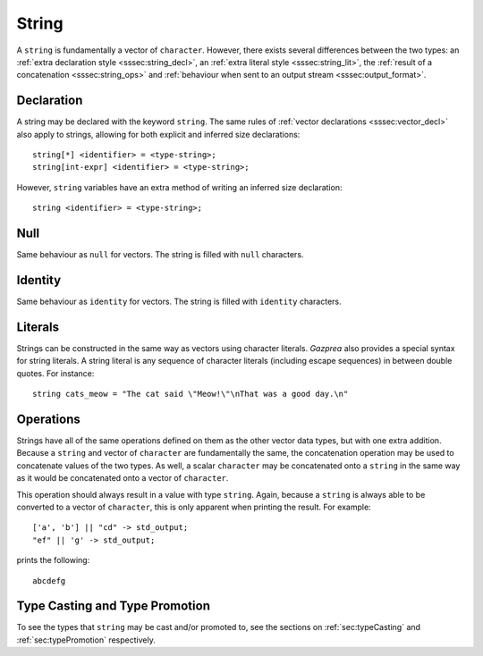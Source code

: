 .. _ssec:string:

String
------

A ``string`` is fundamentally a vector of ``character``. However, there exists
several differences between the two types: an :ref:`extra declaration style
<sssec:string_decl>`, an :ref:`extra literal style <sssec:string_lit>`, the
:ref:`result of a concatenation <sssec:string_ops>` and :ref:`behaviour when
sent to an output stream <sssec:output_format>`.

.. _sssec:string_decl:

Declaration
~~~~~~~~~~~

A string may be declared with the keyword ``string``. The same rules of
:ref:`vector declarations <sssec:vector_decl>` also apply to strings, allowing
for both explicit and inferred size declarations:

::

  string[*] <identifier> = <type-string>;
  string[int-expr] <identifier> = <type-string>;

However, ``string`` variables have an extra method of writing an inferred size
declaration:

::

  string <identifier> = <type-string>;

.. _sssec:string_null:

Null
~~~~

Same behaviour as ``null`` for vectors. The string is filled with ``null``
characters.

.. _sssec:string_ident:

Identity
~~~~~~~~

Same behaviour as ``identity`` for vectors. The string is filled with
``identity`` characters.

.. _sssec:string_lit:

Literals
~~~~~~~~

Strings can be constructed in the same way as vectors using character literals.
*Gazprea* also provides a special syntax for string literals. A string literal
is any sequence of character literals (including escape sequences) in between
double quotes. For instance:

::

  string cats_meow = "The cat said \"Meow!\"\nThat was a good day.\n"

.. _sssec:string_ops:

Operations
~~~~~~~~~~

Strings have all of the same operations defined on them as the other vector data
types, but with one extra addition. Because a ``string`` and vector of
``character`` are fundamentally the same, the concatenation operation may be
used to concatenate values of the two types. As well, a scalar ``character`` may
be concatenated onto a ``string`` in the same way as it would be concatenated
onto a vector of ``character``.

This operation should always result in a value with type ``string``. Again,
because a ``string`` is always able to be converted to a vector of
``character``, this is only apparent when printing the result. For example:

::

  ['a', 'b'] || "cd" -> std_output;
  "ef" || 'g' -> std_output;

prints the following:

::

  abcdefg


Type Casting and Type Promotion
~~~~~~~~~~~~~~~~~~~~~~~~~~~~~~~

To see the types that ``string`` may be cast and/or promoted to, see the
sections on :ref:`sec:typeCasting` and :ref:`sec:typePromotion` respectively.

